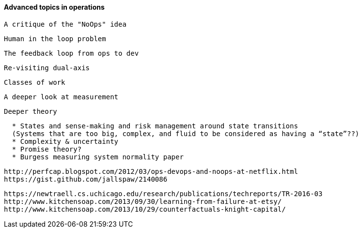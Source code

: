 ==== Advanced topics in operations

 A critique of the "NoOps" idea

 Human in the loop problem

 The feedback loop from ops to dev

 Re-visiting dual-axis

 Classes of work

 A deeper look at measurement

 Deeper theory
....
  * States and sense-making and risk management around state transitions
  (Systems that are too big, complex, and fluid to be considered as having a “state”??)
  * Complexity & uncertainty
  * Promise theory?
  * Burgess measuring system normality paper
....

 http://perfcap.blogspot.com/2012/03/ops-devops-and-noops-at-netflix.html
 https://gist.github.com/jallspaw/2140086

 https://newtraell.cs.uchicago.edu/research/publications/techreports/TR-2016-03
 http://www.kitchensoap.com/2013/09/30/learning-from-failure-at-etsy/
 http://www.kitchensoap.com/2013/10/29/counterfactuals-knight-capital/
